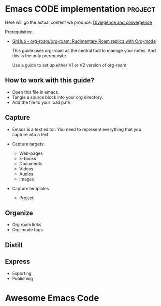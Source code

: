 # Created 2021-06-07 Пн 06:21
#+AUTHOR: Renat Galimov

* Emacs CODE implementation                                         :project:
  Here will go the actual content we produce.
  [[id:93AE58FD-887D-4CFC-BF4E-2238BFA35A8F][Divergence and convergence]]

  Prerequisites:

  - [[https://github.com/org-roam/org-roam][GitHub - org-roam/org-roam: Rudimentary Roam replica with Org-mode]]

    This guide uses org-roam as the central tool to manage your notes.
    And this is the only prerequisite.

    Use a guide to set up either V1 or V2 version of org-roam.


** How to work with this guide?

   - Open this file in emacs.
   - Tangle a source block into your org directory.
   - Add the file to your load path.

** Capture

   - Emacs is a text editor.
     You need to represent everything that you capture into a text.


   - Capture targets:
     - Web-pages
     - E-books
     - Documents
     - Videos
     - Audios
     - Images


   - Capture templates
     - Project


** Organize

   - Org roam links
   - Org-mode tags

** Distill

** Express

   - Exporting
   - Publishing


* Awesome Emacs Code
